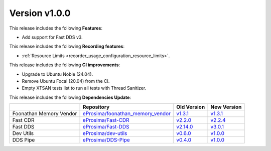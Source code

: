 
Version v1.0.0
==============

This release includes the following **Features**:

* Add support for Fast DDS v3.

This release includes the following **Recording features**:

* :ref:`Resource Limits <recorder_usage_configuration_resource_limits>`.

This release includes the following **CI improvements**:

* Upgrade to Ubuntu Noble (24.04).
* Remove Ubuntu Focal (20.04) from the CI.
* Empty XTSAN tests list to run all tests with Thread Sanitizer.

This release includes the following **Dependencies Update**:

.. list-table::
    :header-rows: 1

    *   -
        - Repository
        - Old Version
        - New Version
    *   - Foonathan Memory Vendor
        - `eProsima/foonathan_memory_vendor <https://github.com/eProsima/foonathan_memory_vendor>`_
        - `v1.3.1 <https://github.com/eProsima/foonathan_memory_vendor/releases/tag/v1.3.1>`_
        - `v1.3.1 <https://github.com/eProsima/foonathan_memory_vendor/releases/tag/v1.3.1>`_
    *   - Fast CDR
        - `eProsima/Fast-CDR <https://github.com/eProsima/Fast-CDR>`_
        - `v2.2.0 <https://github.com/eProsima/Fast-CDR/releases/tag/v2.2.0>`_
        - `v2.2.4 <https://github.com/eProsima/Fast-CDR/releases/tag/v2.2.4>`_
    *   - Fast DDS
        - `eProsima/Fast-DDS <https://github.com/eProsima/Fast-DDS>`_
        - `v2.14.0 <https://github.com/eProsima/Fast-DDS/releases/tag/v2.14.0>`_
        - `v3.0.1 <https://github.com/eProsima/Fast-DDS/releases/tag/v3.0.1>`_
    *   - Dev Utils
        - `eProsima/dev-utils <https://github.com/eProsima/dev-utils>`_
        - `v0.6.0 <https://github.com/eProsima/dev-utils/releases/tag/v0.6.0>`_
        - `v1.0.0 <https://github.com/eProsima/dev-utils/releases/tag/v1.0.0>`_
    *   - DDS Pipe
        - `eProsima/DDS-Pipe <https://github.com/eProsima/DDS-Pipe.git>`_
        - `v0.4.0 <https://github.com/eProsima/DDS-Pipe/releases/tag/v0.4.0>`__
        - `v1.0.0 <https://github.com/eProsima/DDS-Pipe/releases/tag/v1.0.0>`__
